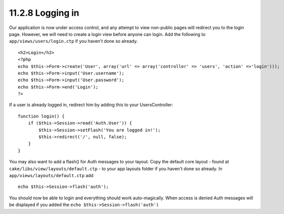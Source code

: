 11.2.8 Logging in
-----------------

Our application is now under access control, and any attempt to
view non-public pages will redirect you to the login page. However,
we will need to create a login view before anyone can login. Add
the following to ``app/views/users/login.ctp`` if you haven't done
so already.

::

    <h2>Login</h2>
    <?php
    echo $this->Form->create('User', array('url' => array('controller' => 'users', 'action' =>'login')));
    echo $this->Form->input('User.username');
    echo $this->Form->input('User.password');
    echo $this->Form->end('Login');
    ?>

If a user is already logged in, redirect him by adding this to your
UsersController:

::

    function login() {
        if ($this->Session->read('Auth.User')) {
            $this->Session->setFlash('You are logged in!');
            $this->redirect('/', null, false);
        }
    }       

You may also want to add a flash() for Auth messages to your
layout. Copy the default core layout - found at
``cake/libs/view/layouts/default.ctp`` - to your app layouts folder
if you haven't done so already. In
``app/views/layouts/default.ctp`` add

::

    echo $this->Session->flash('auth');

You should now be able to login and everything should work
auto-magically. When access is denied Auth messages will be
displayed if you added the ``echo $this->Session->flash('auth')``
